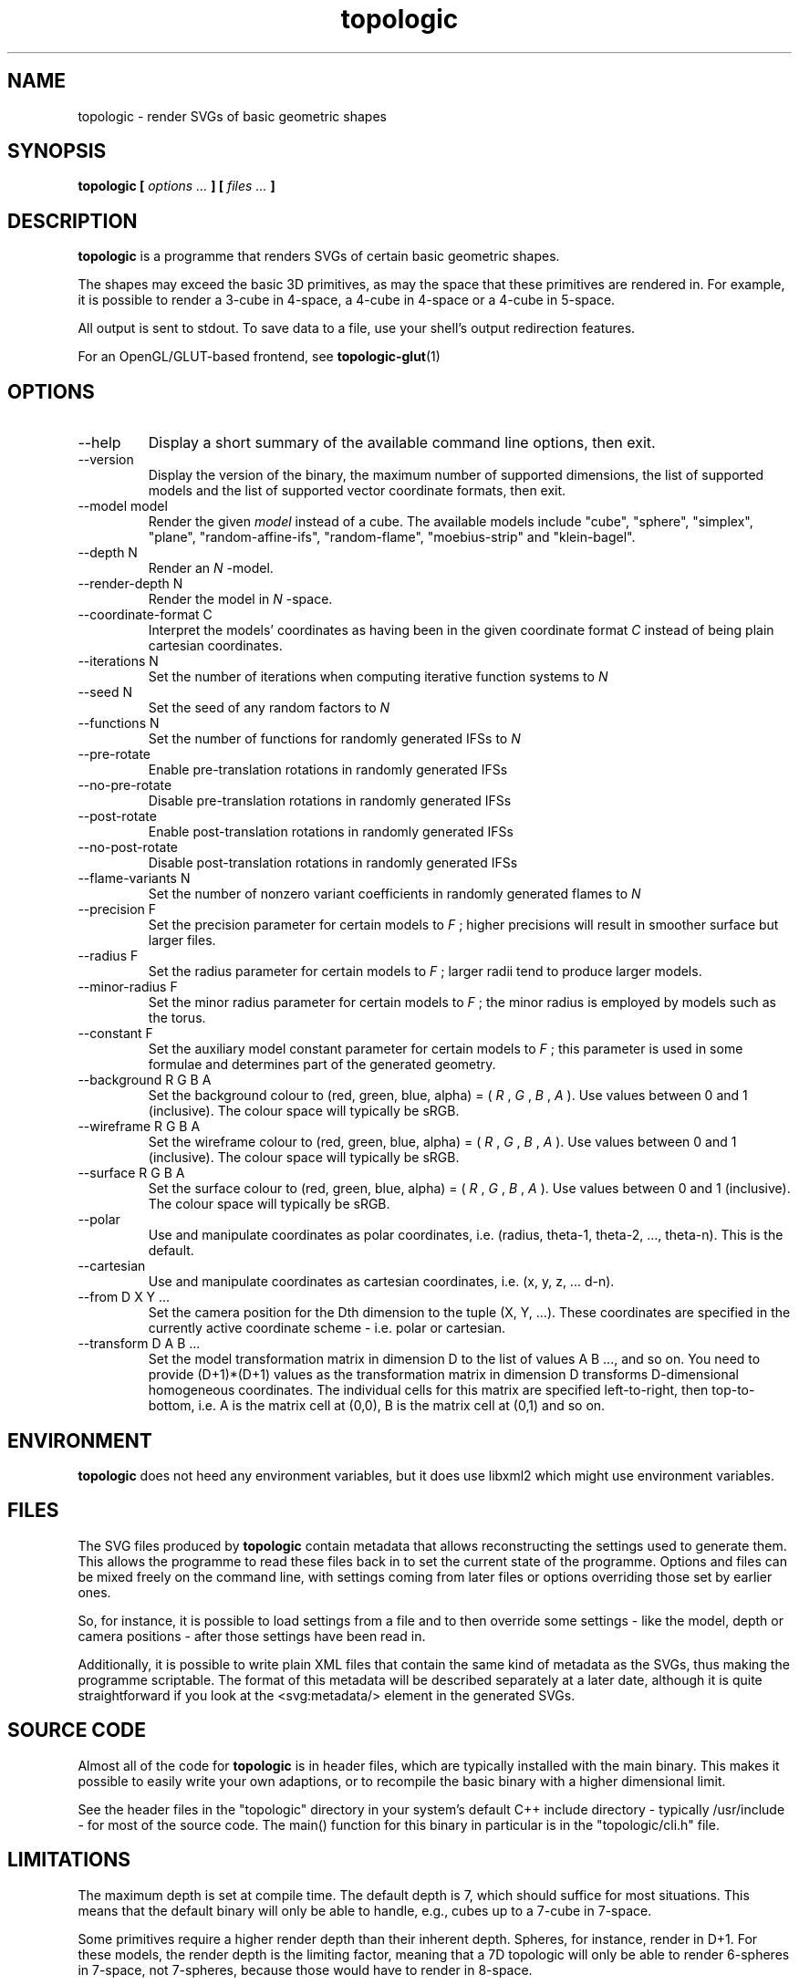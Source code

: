 .TH topologic 1 "OCTOBER 2013" TOPOLOGIC "Application Manuals"

.SH NAME
topologic \- render SVGs of basic geometric shapes

.SH SYNOPSIS
.B topologic [
.I options ...
.B ] [
.I files ...
.B ]

.SH DESCRIPTION
.B topologic
is a programme that renders SVGs of certain basic geometric shapes.

The shapes may exceed the basic 3D primitives, as may the space that these
primitives are rendered in. For example, it is possible to render a 3-cube in
4-space, a 4-cube in 4-space or a 4-cube in 5-space.

All output is sent to stdout. To save data to a file, use your shell's output
redirection features.

For an OpenGL/GLUT-based frontend, see
.BR topologic-glut (1)

.SH OPTIONS
.IP "--help"
Display a short summary of the available command line options, then exit.
.IP "--version"
Display the version of the binary, the maximum number of supported dimensions,
the list of supported models and the list of supported vector coordinate formats,
then exit.
.IP "--model model"
Render the given
.I model
instead of a cube. The available models include "cube", "sphere", "simplex",
"plane", "random-affine-ifs", "random-flame", "moebius-strip" and
"klein-bagel".
.IP "--depth N"
Render an
.I N
-model.
.IP "--render-depth N"
Render the model in
.I N
-space.
.IP "--coordinate-format C"
Interpret the models' coordinates as having been in the given coordinate format
.I C
instead of being plain cartesian coordinates.
.IP "--iterations N"
Set the number of iterations when computing iterative function systems to
.I N
.IP "--seed N"
Set the seed of any random factors to
.I N
.IP "--functions N"
Set the number of functions for randomly generated IFSs to
.I N
.IP "--pre-rotate"
Enable pre-translation rotations in randomly generated IFSs
.IP "--no-pre-rotate"
Disable pre-translation rotations in randomly generated IFSs
.IP "--post-rotate"
Enable post-translation rotations in randomly generated IFSs
.IP "--no-post-rotate"
Disable post-translation rotations in randomly generated IFSs
.IP "--flame-variants N"
Set the number of nonzero variant coefficients in randomly generated flames
to
.I N
.IP "--precision F"
Set the precision parameter for certain models to
.I F
; higher precisions will result in smoother surface but larger files.
.IP "--radius F"
Set the radius parameter for certain models to
.I F
; larger radii tend to produce larger models.
.IP "--minor-radius F"
Set the minor radius parameter for certain models to
.I F
; the minor radius is employed by models such as the torus.
.IP "--constant F"
Set the auxiliary model constant parameter for certain models to
.I F
; this parameter is used in some formulae and determines part of the generated
geometry.
.IP "--background R G B A"
Set the background colour to (red, green, blue, alpha) = 
(
.I R
,
.I G
,
.I B
,
.I A
). Use values between 0 and 1 (inclusive). The colour space will typically be
sRGB.
.IP "--wireframe R G B A"
Set the wireframe colour to (red, green, blue, alpha) = 
(
.I R
,
.I G
,
.I B
,
.I A
). Use values between 0 and 1 (inclusive). The colour space will typically be
sRGB.
.IP "--surface R G B A"
Set the surface colour to (red, green, blue, alpha) = 
(
.I R
,
.I G
,
.I B
,
.I A
). Use values between 0 and 1 (inclusive). The colour space will typically be
sRGB.
.IP "--polar"
Use and manipulate coordinates as polar coordinates, i.e. (radius, theta-1,
theta-2, ..., theta-n). This is the default.
.IP "--cartesian"
Use and manipulate coordinates as cartesian coordinates, i.e. (x, y, z, ...
d-n).
.IP "--from D X Y ..."
Set the camera position for the Dth dimension to the tuple (X, Y, ...). These
coordinates are specified in the currently active coordinate scheme - i.e.
polar or cartesian.
.IP "--transform D A B ..."
Set the model transformation matrix in dimension D to the list of values A
B ..., and so on. You need to provide (D+1)*(D+1) values as the transformation
matrix in dimension D transforms D-dimensional homogeneous coordinates. The
individual cells for this matrix are specified left-to-right, then
top-to-bottom, i.e. A is the matrix cell at (0,0), B is the matrix cell at
(0,1) and so on.

.SH ENVIRONMENT
.B topologic
does not heed any environment variables, but it does use libxml2 which might
use environment variables.

.SH FILES
The SVG files produced by
.B topologic
contain metadata that allows reconstructing the settings used to generate
them. This allows the programme to read these files back in to set the current
state of the programme. Options and files can be mixed freely on the command
line, with settings coming from later files or options overriding those set by
earlier ones.

So, for instance, it is possible to load settings from a file and to then
override some settings - like the model, depth or camera positions - after
those settings have been read in.

Additionally, it is possible to write plain XML files that contain the same
kind of metadata as the SVGs, thus making the programme scriptable. The format
of this metadata will be described separately at a later date, although it is
quite straightforward if you look at the <svg:metadata/> element in the
generated SVGs.

.SH "SOURCE CODE"
Almost all of the code for
.B topologic
is in header files, which are typically installed with the main binary. This
makes it possible to easily write your own adaptions, or to recompile the basic
binary with a higher dimensional limit.

See the header files in the "topologic" directory in your system's default C++
include directory - typically /usr/include - for most of the source code. The
main() function for this binary in particular is in the "topologic/cli.h" file.

.SH LIMITATIONS
The maximum depth is set at compile time. The default depth is 7, which should
suffice for most situations. This means that the default binary will only be
able to handle, e.g., cubes up to a 7-cube in 7-space.

Some primitives require a higher render depth than their inherent depth.
Spheres, for instance, render in D+1. For these models, the render depth is the
limiting factor, meaning that a 7D topologic will only be able to render
6-spheres in 7-space, not 7-spheres, because those would have to render in
8-space.

Calculating the projection matrices requires calculating the determinants of
several
.I D+1
x
.I D+1
matrices - the solver for this is, at this time, not exactly efficient. It's
using a slightly modified Laplace expansion, which is roughly O(n!). This
works well for anything up to about 9 dimensions, but above that things will
slow down considerably during the generation of the projection matrices.

.SH BUGS
The simplex renderer produces rather strange looking simplices.

Not all primitives will render properly in all depths.

With high precision settings, the resulting SVGs may end up being extremely
large, which may in turn crash or lock up some SVG renderers. Try to be
reasonable with your precision settings.

.SH EXAMPLE
.IP "$ topologic"
Render the default model (a 4-cube in 4-space) with the default viewpoint to
stdout.
.IP "$ topologic --model sphere --depth 2 --render-depth 3"
Render a 2-sphere - i.e. the 'normal' sphere - in 3-space.
.IP "$ topologic --model cube --depth 3 --render-depth 4 --from 4 1 1 1 1"
Render a 3-cube in 4-space but set the (polar) coordinates for the 4th
dimension as (radius, theta-1, theta-2, theta-3) = (1, 1, 1, 1).
.IP "$ topologic frob.svg"
Load the settings stored in frob.svg and then try to render a new image based
on those settings.
.IP "$ topologic frob.svg --model moebius-strip"
Load the settings stored in frob.svg, but then render a moebius-strip instead
of the model information in frob.svg.

.SH AUTHOR
Magnus Deininger <magnus@ef.gy>

.SH "SEE ALSO"
.BR topologic-glut (1)
